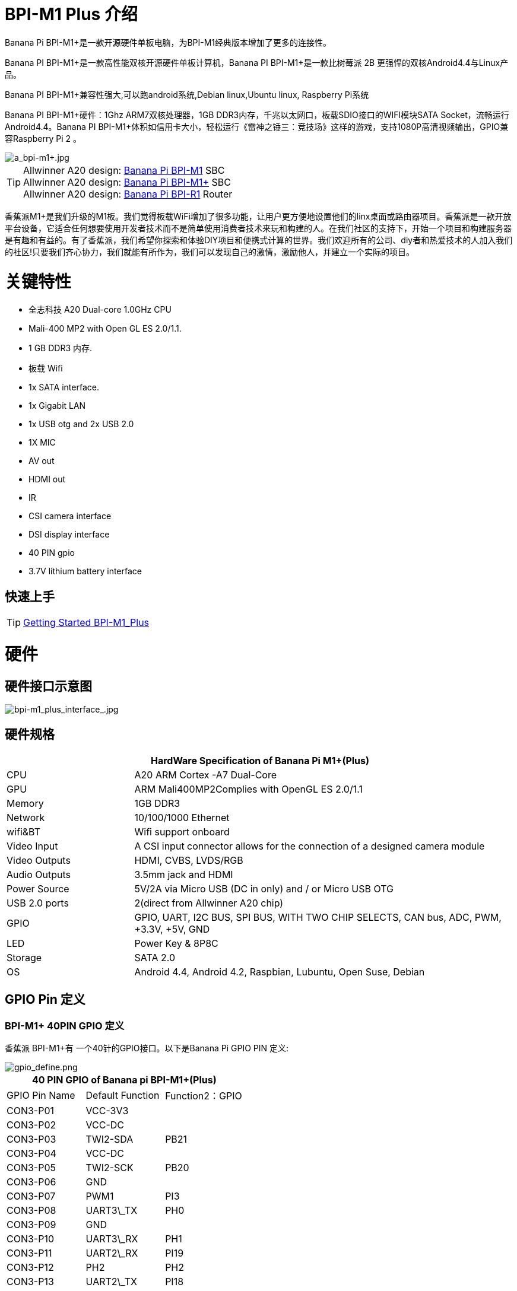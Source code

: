 = BPI-M1 Plus 介绍

Banana Pi BPI-M1+是一款开源硬件单板电脑，为BPI-M1经典版本增加了更多的连接性。

Banana PI BPI-M1+是一款高性能双核开源硬件单板计算机，Banana PI BPI-M1+是一款比树莓派 2B 更强悍的双核Android4.4与Linux产品。

Banana PI BPI-M1+兼容性强大,可以跑android系统,Debian linux,Ubuntu linux, Raspberry Pi系统

Banana PI BPI-M1+硬件：1Ghz ARM7双核处理器，1GB DDR3内存，千兆以太网口，板载SDIO接口的WIFI模块SATA Socket，流畅运行Android4.4。Banana PI BPI-M1+体积如信用卡大小，轻松运行《雷神之锤三：竞技场》这样的游戏，支持1080P高清视频输出，GPIO兼容Raspberry Pi 2 。

image::/picture/a_bpi-m1+.jpg[a_bpi-m1+.jpg]

TIP: Allwinner A20 design: link:/en/BPI-M1/BananaPi_BPI-M1[Banana Pi BPI-M1] SBC  +
Allwinner A20 design: link:/en/BPI-M1_Plus/BananaPi_BPI-M1_Plus[Banana Pi BPI-M1+] SBC +
Allwinner A20 design: link:/en/BPI-R1/BananaPi_BPI-R1[Banana Pi BPI-R1] Router

香蕉派M1+是我们升级的M1板。我们觉得板载WiFi增加了很多功能，让用户更方便地设置他们的linx桌面或路由器项目。香蕉派是一款开放平台设备，它适合任何想要使用开发者技术而不是简单使用消费者技术来玩和构建的人。在我们社区的支持下，开始一个项目和构建服务器是有趣和有益的。有了香蕉派，我们希望你探索和体验DIY项目和便携式计算的世界。我们欢迎所有的公司、diy者和热爱技术的人加入我们的社区!只要我们齐心协力，我们就能有所作为，我们可以发现自己的激情，激励他人，并建立一个实际的项目。

= 关键特性

- 全志科技 A20 Dual-core 1.0GHz CPU
- Mali-400 MP2 with Open GL ES 2.0/1.1.
- 1 GB DDR3 内存.
- 板载 Wifi  
- 1x SATA interface.
- 1x Gigabit LAN
- 1x USB otg and 2x USB 2.0
- 1X MIC
- AV out
- HDMI out
- IR
- CSI camera interface
- DSI display interface
- 40 PIN gpio
- 3.7V lithium battery interface

== 快速上手

TIP: link:/en/BPI-M1_Plus/GettingStarted_BPI-M1_Plus[Getting Started BPI-M1_Plus]

= 硬件
== 硬件接口示意图

image::/picture/bpi-m1_plus_interface_.jpg[bpi-m1_plus_interface_.jpg]

== 硬件规格

[options="header",cols="1,3"]
|=====
2+| **HardWare Specification of Banana Pi M1+(Plus)**
| CPU           | A20 ARM Cortex -A7 Dual-Core
| GPU           | ARM Mali400MP2Complies with OpenGL ES 2.0/1.1
| Memory        | 1GB DDR3
| Network       | 10/100/1000 Ethernet
| wifi&BT       | Wifi support onboard
| Video Input   | A CSI input connector allows for the connection of a designed camera module
| Video Outputs | HDMI, CVBS, LVDS/RGB
| Audio Outputs | 3.5mm jack and HDMI
| Power Source  | 5V/2A via Micro USB (DC in only) and / or Micro USB OTG
| USB 2.0 ports | 2(direct from Allwinner A20 chip)
| GPIO          | GPIO, UART, I2C BUS, SPI BUS, WITH TWO CHIP SELECTS, CAN bus, ADC, PWM, +3.3V, +5V, GND
| LED           | Power Key & 8P8C
| Storage       | SATA 2.0  
| OS            | Android 4.4, Android 4.2, Raspbian, Lubuntu, Open Suse, Debian
|=====

== GPIO Pin 定义

=== BPI-M1+ 40PIN GPIO 定义

香蕉派 BPI-M1+有 一个40针的GPIO接口。以下是Banana Pi GPIO PIN 定义:

image::/picture/gpio_define.png[gpio_define.png]

[options="header",cols="1,1,1"]
|=====
3+| **40 PIN GPIO of Banana pi BPI-M1+(Plus)**
| GPIO Pin Name	| Default Function	| Function2：GPIO
| CON3-P01 | VCC-3V3    |      
| CON3-P02 | VCC-DC     |      
| CON3-P03 | TWI2-SDA   | PB21 
| CON3-P04 | VCC-DC     |      
| CON3-P05 | TWI2-SCK   | PB20 
| CON3-P06 | GND        |      
| CON3-P07 | PWM1       | PI3  
| CON3-P08 | UART3\_TX  | PH0  
| CON3-P09 | GND        |      
| CON3-P10 | UART3\_RX  | PH1  
| CON3-P11 | UART2\_RX  | PI19 
| CON3-P12 | PH2        | PH2  
| CON3-P13 | UART2\_TX  | PI18 
| CON3-P14 | GND        |      
| CON3-P15 | UART2\_CTS | PI17 
| CON3-P16 | CAN\_TX    | PH20 
| CON3-P17 | VCC-3V3    |      
| CON3-P18 | CAN\_RX    | PH21 
| CON3-P19 | SPI0\_MOSI | PI12 
| CON3-P20 | GND        |      
| CON3-P21 | SPI0\_MISO | PI13 
| CON3-P22 | UART2\_RTS | PI16 
| CON3-P23 | SPI0\_CLK  | PI11 
| CON3-P24 | SPI0\_CS0  | PI10 
| CON3-P25 | GND        |      
| CON3-P26 | SPI0\_CS1  | PI14 
| CON3-P27 | TWI3-SDA   | PI1  
| CON3-P28 | TWI3-SCK   | PI0  
| CON3-P29 | I2S\_MCLK  | PB5  
| CON3-P30 | GND        |      
| CON3-P31 | I2S\_BCLK  | PB6  
| CON3-P32 | I2S\_DI    | PB12 
| CON3-P33 | I2S\_LRCK  | PB7  
| CON3-P34 | GND        |      
| CON3-P35 | I2S\_DO0   | PB8  
| CON3-P36 | UART7\_RX  | PI21 
| CON3-P37 | IR0\_TX    | PB3  
| CON3-P38 | UART7\_TX  | PI20 
| CON3-P39 | GND        |      
| CON3-P40 | SPDIF\_DO  | PB13 
|=====

=== CSI 摄像机连接器规格:

CSI摄像机连接器是一个40引脚的FPC连接器，可以通过适当的信号引脚映射连接外部摄像机模块。CSI接口的引脚定义如下所示。这在香蕉派板上标记为“CON1″”

[options="header",cols="1,1,1"]
|=====
3+| **CSI PIN of Banana pi BPI-M1 Plus**
| CSI Pin Name | Default Function Pin name | Function2：GPIO 
| CON1 P01     | LINEINL                   |                
| CON1 P02     | LINEINR                   |                
| CON1 P03     | VCC-CSI                   |                
| CON1 P04     | ADC\_X1                   |                
| CON1 P05     | GND                       |                
| CON1 P06     | ADC\_X2                   |                
| CON1 P07     | FMINL                     |                
| CON1 P08     | ADC\_Y1                   |                
| CON1 P09     | FMINR                     |                
| CON1 P10     | ADC\_Y2                   |                
| CON1 P11     | GND                       |                
| CON1 P12     | CSI-FLASH                 | PH17           
| CON1 P13     | LRADC0                    |                
| CON1 P14     | TWI1-SDA                  | PB19           
| CON1 P15     | LRADC1                    |                
| CON1 P16     | TWI1-SCK                  | PB18           
| CON1 P17     | CSI-D0                    | PE4            
| CON1 P18     | CSI0-STBY-EN              | PH19           
| CON1 P19     | CSI0-D1                   | PE5            
| CON1 P20     | CSI-PCLK                  | PE0  
| CON1 P21     | CSI-D2                    | PE6  
| CON1 P22     | CSI0-PWR-EN               | PH16 
| CON1 P23     | CSI-D3                    | PE7  
| CON1 P24     | CSI0-MCLK                 | PE1  
| CON1 P25     | CSI-D4                    | PE8  
| CON1 P26     | CSI0-RESET\#              | PH14 
| CON1 P27     | CSI-D5                    | PE9  
| CON1 P28     | CSI-VSYNC                 | PE3  
| CON1 P29     | CSI-D6                    | PE10 
| CON1 P30     | CSI-HSYNC                 | PE2  
| CON1 P31     | CSI-D7                    | PE11 
| CON1 P32     | CSI1-STBY-EN              | PH18 
| CON1 P33     | AP-RESET\#                |      
| CON1 P34     | CSI1-RESET\#              | PH13 
| CON1 P35     | CSI-IO0                   | PH11 
| CON1 P36     | HPR                       |      
| CON1 P37     | HPL                       |      
| CON1 P38     | IPSOUT                    |      
| CON1 P39     | GND                       |      
| CON1 P40     | IPSOUT                    |
|=====

=== LVDS \(LCD 显示屏接口\)

LVDS连接器是一个40引脚的FPC连接器，可以连接外部LCD面板\(LVDS\)和触摸屏\(I2C\)模块。该连接器的引脚定义如下所示。这在香蕉派板上被标记为“CON2″”。

[options="header",cols="1,2,1,1"]
|=====
4+| **LVDS PIN of Banana pi BPI-M1 Plus**
|LVDS Pin	| Default Function	| Function2	| Function3：GPIO
| CON2 P01 | IPSOUT\(5V output\) |           |      
| CON2 P02 | TWI3-SDA            |           | PI1  
| CON2 P03 | IPSOUT\(5V output\) |           |      
| CON2 P04 | TWI3-SCK            |           | PI0  
| CON2 P05 | GND                 |           |      
| CON2 P06 | LCD0-IO0            |           | PH7  
| CON2 P07 | LCDIO-03            |           | PH12 
| CON2 P08 | LCD0-IO1            |           | PH8  
| CON2 P09 | LCD0-D0             | LVDS0-VP0 | PD0  
| CON2 P10 | PWM0                |           | PB2  
| CON2 P11 | LCD0-D1             | LVDS0-VN0 | PD1  
| CON2 P12 | LCD0-IO2            |           |      
| CON2 P13 | LCD0-D2             | LVDS0-VP1 | PD2  
| CON2 P14 | LCD0-DE             |           | PD25 
| CON2 P15 | LCD0-D3             | LVDS0-VN1 | PD3  
| CON2 P16 | LCD0-VSYNC          |           | PD27 
| CON2 P17 | LCD0-D4             | LVDS0-VP2 | PD4  
| CON2 P18 | LCD0-HSYNC          |           | PD26 
| CON2 P19 | LCD0-D5             | LVDS0-VN2 | PD5  
| CON2 P20 | LCD0-CS             |           |      
| CON2 P21 | LCD0-D6             | LVDS0-VPC | PD6  
| CON2 P22 | LCD0-CLK            |           | PD24 
| CON2 P23 | LCD0-D7             | LVDS0-VNC | PD7  
| CON2 P24 | GND                 |           |      
| CON2 P25 | LCD0-D8             | LVDS0-VP3 | PD8  
| CON2 P26 | LCD0-D23            |           | PD23 
| CON2 P27 | LCD0-D9             | LVDS0-VN3 | PD9  
| CON2 P28 | LCD0-D22            |           | PD22 
| CON2 P29 | LCD0-D10            |           | PD10 
| CON2 P30 | LCD0-D21            |           | PD21 
| CON2 P31 | LCD0-D11            |           | PD11 
| CON2 P32 | LCD0-D20            |           | PD20 
| CON2 P33 | LCD0-D12            |           | PD12 
| CON2 P34 | LCD0-D19            |           | PD19 
| CON2 P35 | LCD0-D13            |           | PD13 
| CON2 P36 | LCD0-D18            |           | PD18 
| CON2 P37 | LCD0-D14            |           | PD14 
| CON2 P38 | LCD0-D17            |           | PD17 
| CON2 P39 | LCD0-D15            |           | PD15 
| CON2 P40 | LCD0-D16            |           | PD16 
|=====

=== BPI-M1+ 调试 UART 串口

跳线J11 header CON4是UART接口。对于Banana Pi的开发人员来说，这是一种获取UART控制台输出以检查系统状态和日志消息的简单方法。

[options="header",cols="1,1,1"]
|=====
|Pin Name	| Default Function	| GPIO
|CON4-P03	| UART0-TXD	| PB22
|CON4-P02	| UART0-RXD	| PB23
|CON4-P01	| GND	      |     
|=====

= 开发
== 软件源代码

=== Linux

TIP: Linux kernel 3.4 Source code : https://github.com/BPI-SINOVOIP/BPI-M1-bsp

=== Android

TIP: Android 4.4 source code
LCD7 type: https://github.com/BPI-SINOVOIP/BPI-A20-Android-4.4

TIP: Android 4.2.2 source code
HDMI type: https://github.com/BPI-SINOVOIP/BPI-A20-Android

== 五金生产资料

TIP: BPI-M1+ Gerber/Boom/Assembly document: 

Baidu cloud: https://pan.baidu.com/s/1Vc6b81eysfECBgsY7IZ-sQ?pwd=8888 (pincode: 8888)

Google drive: https://drive.google.com/file/d/1GVANm-AmIi409qpgcsj0NgcBxXUj-l2J/view?usp=sharing

TIP: Schematic diagram: link:https://drive.google.com/drive/folders/0B4PAo2nW2KfnflVqbjJGTFlFTTd1b1o1OUxDNk5ackVDM0RNUjBpZ0FQU19SbDk1MngzZWM?resourcekey=0-ZRCiv304nGzvq-w7lwnpjg&usp=sharing[google drive]

TIP: BPI-M1+ DXF file download link : link:https://drive.google.com/folderview?id=0B4PAo2nW2Kfnfkd0QmxaU3F2bHBWdkFiS09vT3VoZkVyNW93OXFjM0dHRVdGazhRWmFzZDQ&usp=sharing&tid=0B4PAo2nW2Kfndjh6SW9MS2xKSWs[google drive]

TIP: BPI-M1+ 3D design file download link :
link:https://drive.google.com/folderview?id=0B4PAo2nW2Kfnfl95clI4ZzRKUmRENWhMcmwzUlVrYW1Ic3BXZENtUjJQcjk5TXc0RHBKdlU&usp=sharing&tid=0B4PAo2nW2Kfndjh6SW9MS2xKSWs[google drive]

== 参考文档
- Because of the Google security update some of the old links will not work if the images you want to use cannot be downloaded from the link:https://drive.google.com/drive/folders/0B_YnvHgh2rwjVjNyS2pheEtWQlk?resourcekey=0-U4TI84zIBdId7bHHjf2qKA[new link bpi-image Files]
- All banana pi link:https://drive.google.com/drive/folders/0B4PAo2nW2Kfndjh6SW9MS2xKSWs?resourcekey=0-qXGFXKmd7AVy0S81OXM1RA&usp=sharing[docement(SCH file,DXF file,and doc)]

- CE FCC RoHS :link:https://bananapi.gitbooks.io/bpi-m1/content/en/bpi-m1_ce_fcc_rohs_certification.html[BPI-M1 CE,FCC,RoHS]
- Arch linux wiki for BPI-M1: https://wiki.archlinux.org/index.php/Banana_Pi
- Nas for BPI-M1/BPI-M1+ : https://www.hackster.io/jeffbaocai/bananapi-pro-nas-0815dc?ref=platform&ref_id=8064_popular___&offset=3
- NetBSD/evbarm on Allwinner SoCs : https://wiki.netbsd.org/ports/evbarm/allwinner/#index1h1
- Gentoo for banana pi : https://wiki.gentoo.org/wiki/Banana_Pi_the_Gentoo_Way
- OpenSUSE for banana pi : https://en.opensuse.org/HCL:BananaPi
- How to booting from SSD using Lubuntu / Raspbian: https://bananapi.gitbooks.io/bpi-m1/content/en/howtobootingfromssdusinglubunturaspbian.html
- Building the cluster on BPI: https://www.hackster.io/Penguinfly/banana-pi-cluster-47d566
- Allwinner chip online datasheet and documents: http://dl.linux-sunxi.org/

= 系统镜像

== Android

NOTE: 2018-07-28 update android 4.4 LCD version image

Release ntoes: http://forum.banana-pi.org/t/bananapi-m1-m1p-r1-new-image-release-20180728/6357

Features Map: https://docs.banana-pi.org/en/M1_Image_Map

Baidu Drive: https://pan.baidu.com/s/1DfSIiMvW_I-kFjTZMtcVsA

Google Drive: https://drive.google.com/open?id=1qcH9baIhOphsDdlH_yBADuBiZsvrSKnt

== Linux

=== Ubuntu

NOTE: 2022-09-07 Armbian_22.11.0-trunk_Bananapim1plus_jammy_edge_5.19.6_xfce_desktop.img

Google Drive: https://drive.google.com/file/d/1hlPkFx-NhGoCxYlHCqe4q9LwuQ0GosQL/view?usp=sharing

Baidu Cloud: https://pan.baidu.com/s/1SOeRKjVmTqTb6rMD71SfAw?pwd=wbnt PIN code: wbnt

NOTE: Banana Pi new image: Ubuntu 16.04 with Allwinner BSP, use MPV play 1080P video,Allwinner BSP kernel 3.4 

Google driver: https://drive.google.com/drive/folders/1DEO7JdMfDhHynC83K7JMxgnNxf1gV82S

Discuss on forum: https://forum.banana-pi.org/t/banana-pi-new-image-ubuntu-16-04-with-allwinner-bsp-use-mpv-play-1080p-video/13272

=== Debian

NOTE: 2022-09-07 Armbian_22.11.0-trunk_Bananapim1plus_bullseye_edge_5.19.6_xfce_desktop

Google Drive: https://drive.google.com/file/d/1XpumxbOR74FSLayoICh4ZN4G3uZ_o0Fo/view?usp=sharing

Baidu Cloud: https://pan.baidu.com/s/1JtqdKE4AsAwCc6i_Wys_VA?pwd=6kgc PIN code: 6kgc

NOTE: 2019-9-18 update. Debian 10 buster mate desktop with grub support (boot-2019.07 + kernel 5.1.1)

Google driver: https://drive.google.com/file/d/1FhbaO6pDBu5jSPYq1ghd7YKG-KvFy33Q/view?usp=sharing

Release ntoes: http://forum.banana-pi.org/t/bpi-m1-m1-r1-new-image-debian-10-buster-mate-desktop-with-grub-support-boot-2019-07-kernel-5-1-1/9916

== OpenWRT
=== Officeal OpenWRT
NOTE: BPI-M1/BPI-M1+/BPI-R1 use A20 chip,so easy to run openwrt
wiki : https://wiki.openwrt.org/toh/lamobo/r1

NOTE: Openwrt support for allwinner : https://wiki.openwrt.org/doc/hardware/soc/soc.allwinner.sunxi?s[]

NOTE: Image download : https://downloads.openwrt.org/chaos_calmer/15.05/sunxi/generic/uboot-sunxi-Lamobo_R1/

NOTE: Opwrt for Allwinner Soc : https://wiki.openwrt.org/doc/hardware/soc/soc.allwinner.sunxi?s[]

=== BPI BSP for OpenWRT
NOTE: How to build OpenWRT image from github : https://bananapi.gitbooks.io/bpi-m1/content/en/howtobuildopenwrtimagefromgithub.html

== 第三方镜像
=== Armbian

NOTE: Armbian_23.02.0-trunk_Bananapim1plus_jammy_edge_6.1.11_xfce_desktop.img.xz

Baidu Drive: https://pan.baidu.com/s/1hkkl22uVjvRct1V7N4OK2w?pwd=8888

Google Drive: https://drive.google.com/drive/folders/1VpvVkYMqgmSnmfKXQSrEY2B6wRa-cggL?usp=share_link

Discuss on forum : https://forum.banana-pi.org/t/banana-pi-bpi-m1-plus-new-armbian-image/15158

NOTE: 2022-12-06 Armbian_22.11.0-trunk_Bananapi BPI-M1+ bullseye_edge_6.0.9.img.xz

Google Drive: https://drive.google.com/file/d/1AMEfQIygT8949sfkX6HIjap7WKpQox4i/view?usp=share_link

Baidu Cloud: https://pan.baidu.com/s/1ePzBiwN0wEd8j3muk1HOlA?pwd=8888 PIN code: 8888

Discuss on forum: https://forum.banana-pi.org/t/bananapi-bpi-m1-new-image-release-armbian-bullseye/14447/2

NOTE: Armbian Xenial and Armbian Jessie

Image lownload link: https://www.armbian.com/banana-pi-plus/

=== FreeBSD
NOTE: FreeBSD on Allwinner (sunxi) systems for banana pi

Banana pi as the official partner of Allwinner , must banana pi product use Allwinner chip design . such as A20/A31S/H3/H2+/A64/A83T , and FreeBSD have support many Allwinner . so easy to use on banana pi board.

- Allwinner A20 (sun7i), a dual-core Cortex-A7 BPI-M1/BPI-M1+/BPI-R1
- Allwinner A31 and A31s (sun6i), a quad-core Cortex-A7 BPI-M2
- Allwinner A64 (sun50i), a quad-core Cortex-A53 BPI-M64
- Allwinner A83T (sun8i), an octa-core Cortex-A7 BPI-M3
- Allwinner H3 (sun8i), a quad-core Cortex-A7 BPI-M2+/BPI-M2+ EDU/

https://wiki.freebsd.org/FreeBSD/arm/Allwinner

=== OpenSuse
NOTE: Image and how to : https://bananapi.gitbooks.io/bpi-m1/content/en/opensuse.html

=== OpenMediaVault
NOTE: Image and how to : https://bananapi.gitbooks.io/bpi-m1/content/en/openmediavault.html

=== Arch Linux
NOTE: Image and how to : https://bananapi.gitbooks.io/bpi-m1/content/en/arch_linux.html

=== Gentoo Linux
NOTE: Image and how to : https://bananapi.gitbooks.io/bpi-m1/content/en/gentoolinux.html

=== RaspBSD
NOTE: Image and how to : https://bananapi.gitbooks.io/bpi-m1/content/en/raspbsdonbpi-m1.html

=== CentOS
NOTE: Image and how to : https://bananapi.gitbooks.io/bpi-m1/content/en/centos7linuxforbpi.html

=== DietPi
NOTE: Image and how to : https://bananapi.gitbooks.io/bpi-m1/content/en/dietpi.html

=== FreeBSD/NetBSD
NOTE: Image and how to : https://bananapi.gitbooks.io/bpi-m1/content/en/freebsdnetbsd.html

=== Lakka TV
- Banana Pi M2+ with H3 chip
- Banana Pi M3 with A83T chip
- BPI-M1 and BPI-M1+ use A20 chip
- More about this : https://bananapi.gitbooks.io/bpi-m3/content/en/lakkatv.html

http://mirror.lakka.tv/nightly/

=== Simplenas
NOTE: Simplenas image : https://simplenas.com/download/other/banana-pi-m1


= 样品购买

WARNING: SINOVOIP Aliexpress Shop: https://www.aliexpress.com/store/group/BPI-M1-Plus/1100417230_40000003434385.html

WARNING: Bipai Aliexpress Shop: https://www.aliexpress.com/store/group/BPI-M1-Plus/1101951077_40000003414810.html

WARNING: Taobao Shop: https://shop108780008.taobao.com/category-1694930630.htm

WARNING: OEM&ODM, please contact: judyhuang@banana-pi.com